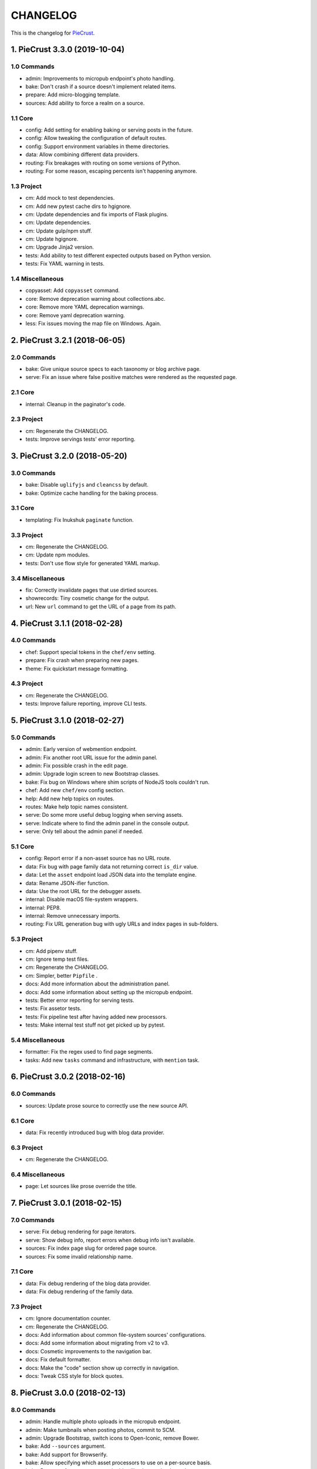 
#########
CHANGELOG
#########

This is the changelog for PieCrust_.

.. _PieCrust: http://bolt80.com/piecrust/



==================================
1. PieCrust 3.3.0 (2019-10-04)
==================================


1.0 Commands
----------------------

* admin: Improvements to micropub endpoint's photo handling.
* bake: Don't crash if a source doesn't implement related items.
* prepare: Add micro-blogging template.
* sources: Add ability to force a realm on a source.

1.1 Core
----------------------

* config: Add setting for enabling baking or serving posts in the future.
* config: Allow tweaking the configuration of default routes.
* config: Support environment variables in theme directories.
* data: Allow combining different data providers.
* routing: Fix breakages with routing on some versions of Python.
* routing: For some reason, escaping percents isn't happening anymore.

1.3 Project
----------------------

* cm: Add mock to test dependencies.
* cm: Add new pytest cache dirs to hgignore.
* cm: Update dependencies and fix imports of Flask plugins.
* cm: Update dependencies.
* cm: Update gulp/npm stuff.
* cm: Update hgignore.
* cm: Upgrade Jinja2 version.
* tests: Add ability to test different expected outputs based on Python version.
* tests: Fix YAML warning in tests.

1.4 Miscellaneous
----------------------

* copyasset: Add ``copyasset`` command.
* core: Remove deprecation warning about collections.abc.
* core: Remove more YAML deprecation warnings.
* core: Remove yaml deprecation warning.
* less: Fix issues moving the map file on Windows. Again.

==================================
2. PieCrust 3.2.1 (2018-06-05)
==================================


2.0 Commands
----------------------

* bake: Give unique source specs to each taxonomy or blog archive page.
* serve: Fix an issue where false positive matches were rendered as the requested page.

2.1 Core
----------------------

* internal: Cleanup in the paginator's code.

2.3 Project
----------------------

* cm: Regenerate the CHANGELOG.
* tests: Improve servings tests' error reporting.

==================================
3. PieCrust 3.2.0 (2018-05-20)
==================================


3.0 Commands
----------------------

* bake: Disable ``uglifyjs`` and ``cleancss`` by default.
* bake: Optimize cache handling for the baking process.

3.1 Core
----------------------

* templating: Fix Inukshuk ``paginate`` function.

3.3 Project
----------------------

* cm: Regenerate the CHANGELOG.
* cm: Update npm modules.
* tests: Don't use flow style for generated YAML markup.

3.4 Miscellaneous
----------------------

* fix: Correctly invalidate pages that use dirtied sources.
* showrecords: Tiny cosmetic change for the output.
* url: New ``url`` command to get the URL of a page from its path.

==================================
4. PieCrust 3.1.1 (2018-02-28)
==================================


4.0 Commands
----------------------

* chef: Support special tokens in the ``chef/env`` setting.
* prepare: Fix crash when preparing new pages.
* theme: Fix quickstart message formatting.

4.3 Project
----------------------

* cm: Regenerate the CHANGELOG.
* tests: Improve failure reporting, improve CLI tests.

==================================
5. PieCrust 3.1.0 (2018-02-27)
==================================


5.0 Commands
----------------------

* admin: Early version of webmention endpoint.
* admin: Fix another root URL issue for the admin panel.
* admin: Fix possible crash in the edit page.
* admin: Upgrade login screen to new Bootstrap classes.
* bake: Fix bug on Windows where shim scripts of NodeJS tools couldn't run.
* chef: Add new ``chef/env`` config section.
* help: Add new help topics on routes.
* routes: Make help topic names consistent.
* serve: Do some more useful debug logging when serving assets.
* serve: Indicate where to find the admin panel in the console output.
* serve: Only tell about the admin panel if needed.

5.1 Core
----------------------

* config: Report error if a non-asset source has no URL route.
* data: Fix bug with page family data not returning correct ``is_dir`` value.
* data: Let the ``asset`` endpoint load JSON data into the template engine.
* data: Rename JSON-ifier function.
* data: Use the root URL for the debugger assets.
* internal: Disable macOS file-system wrappers.
* internal: PEP8.
* internal: Remove unnecessary imports.
* routing: Fix URL generation bug with ugly URLs and index pages in sub-folders.

5.3 Project
----------------------

* cm: Add pipenv stuff.
* cm: Ignore temp test files.
* cm: Regenerate the CHANGELOG.
* cm: Simpler, better ``Pipfile`` .
* docs: Add more information about the administration panel.
* docs: Add some information about setting up the micropub endpoint.
* tests: Better error reporting for serving tests.
* tests: Fix assetor tests.
* tests: Fix pipeline test after having added new processors.
* tests: Make internal test stuff not get picked up by pytest.

5.4 Miscellaneous
----------------------

* formatter: Fix the regex used to find page segments.
* tasks: Add new ``tasks`` command and infrastructure, with ``mention`` task.

==================================
6. PieCrust 3.0.2 (2018-02-16)
==================================


6.0 Commands
----------------------

* sources: Update prose source to correctly use the new source API.

6.1 Core
----------------------

* data: Fix recently introduced bug with blog data provider.

6.3 Project
----------------------

* cm: Regenerate the CHANGELOG.

6.4 Miscellaneous
----------------------

* page: Let sources like prose override the title.

==================================
7. PieCrust 3.0.1 (2018-02-15)
==================================


7.0 Commands
----------------------

* serve: Fix debug rendering for page iterators.
* serve: Show debug info, report errors when debug info isn't available.
* sources: Fix index page slug for ordered page source.
* sources: Fix some invalid relationship name.

7.1 Core
----------------------

* data: Fix debug rendering of the blog data provider.
* data: Fix debug rendering of the family data.

7.3 Project
----------------------

* cm: Ignore documentation counter.
* cm: Regenerate the CHANGELOG.
* docs: Add information about common file-system sources' configurations.
* docs: Add some information about migrating from v2 to v3.
* docs: Cosmetic improvements to the navigation bar.
* docs: Fix default formatter.
* docs: Make the "code" section show up correctly in navigation.
* docs: Tweak CSS style for block quotes.

==================================
8. PieCrust 3.0.0 (2018-02-13)
==================================


8.0 Commands
----------------------

* admin: Handle multiple photo uploads in the micropub endpoint.
* admin: Make tumbnails when posting photos, commit to SCM.
* admin: Upgrade Bootstrap, switch icons to Open-Iconic, remove Bower.
* bake: Add ``--sources`` argument.
* bake: Add support for Browserify.
* bake: Allow specifying which asset processors to use on a per-source basis.
* bake: Better performance stats, and add callback to preload templates.
* bake: Do template caching in a background job if possible.
* bake: Don't add outputs as dependencies, duh.
* bake: Don't cheat when profiling.
* bake: Don't ignore errors reported on things that are not yet in the records.
* bake: Fix bug with postponed pages due to them using other sources.
* bake: Fix exception verbose reporting for bake worker errors.
* bake: Fix overriding issues between theme and user pages for index pages.
* bake: Fix totally broken page baking caused by previous commit.
* bake: Fix where the Browserify processor outputs things.
* bake: Load pages in parallel again.
* bake: Make ``batch-size`` option work again.
* bake: More detailed stats, and fix a problem with some error reporting.
* bake: Only cache templates for the default template engine.
* bake: Optimize Browserify dependency handling.
* bake: Remove superfluous debug message.
* bake: Simplify output.
* chef: Fix crash for commands run outside of a website.
* serve: Don't spam the output when hitting CTRL+C while processing assets.
* serve: Fix crash when editing ``config.yml`` while serving.
* serve: Fix crash with ``serve --admin`` .
* serve: Fix crash with autoconfig source pages when serving.
* serve: Fix infinite loop in asset processing when a change is detected.
* serve: Fix problems with assets disappearing between servings.
* serve: Re-enable baking assets when running the server.
* serve: Use ``watchdog`` for a more efficient monitoring of assets files.
* sources: Adds support for whitelist filtering to file-system sources.
* sources: Fix ordering and filename confusion in the "ordered" source.
* sources: Improve error message when trying to get children pages on a group.

8.1 Core
----------------------

* data: Add new properties and folder support to the ``family`` data endpoint.
* data: Fix a bug when listing a blog's posts twice on a page.
* data: Make ``family`` properties return lists instead of generators.
* data: Properly order month names in blog archives.
* formatting: Fix Smartypants option for hoedown.
* formatting: Replace ``python-hoedown`` with ``misaka`` .
* internal: Don't profile the Inukshuk engine by default, duh.
* internal: Remove debug logging for the cache class.
* internal: Remove unused parameter.
* templating: Add Inukshuk template engine.

8.3 Project
----------------------

* cm: Add Python 3.6 to Travis-CI.
* cm: Bump Inukshuk to ``0.1.2`` , regenerate ``requirements.txt`` .
* cm: Bump cache version ahead of v3 release.
* cm: Include Bootstrap dependencies in ``package.json`` .
* cm: Regenerate the CHANGELOG.
* cm: Separate ``requirements`` from what ``setup.py`` wants.
* cm: Update Inukshuk for Python 3.4 compatibility.
* cm: Update ``garcon`` 's documentation script to work with latest toolchain.
* cm: Upgrade Jinja2 to ``2.10`` , remove ``dev-requirements.txt`` .
* cm: Upgrade invoke, add hoedown to requirements.
* cm: Upgrade release script.
* docs: Style tweaks.
* docs: Update documentation on sources and pipelines.
* docs: Upgrade to Bootstrap 4 and Sass.
* tests: Add plugin tests.
* tests: Fix determinism bug in linker test.
* tests: Fix path comparison in a test on Windows.
* tests: LOL
* tests: Prevent conflicts in later ``pytest`` versions.

8.4 Miscellaneous
----------------------

* formatters: Remove Hoedown formatter, split it off to a pluging.
* markdown: Use either the ``hoedown`` or ``markdown`` config section.
* sass: Make sure ``load_paths`` are relative to the website's root.

==================================
9. PieCrust 2.1.2 (2017-11-21)
==================================


9.0 Commands
----------------------

* admin: Regenerate FoodTruck assets.
* bake: Big pass on bake performance.
* bake: Fix bugs introduced by bake optimizations, of course.
* bake: Fix crash when trying to report a deployment error.
* plugins: Support multiple customizable plugins directories.
* prepare: Fix a crash when preparing a new post.
* sources: Respect the "abort source use" setting when iterating on a source.

9.1 Core
----------------------

* data: Optimize page data so cheapest accessors are tried first.
* pagination: Fix bad bug where all pages triggered pagination.

9.2 Bugfixes
----------------------

* bug: Fix crash on Python 3.6.

9.3 Project
----------------------

* cm: Fix crashes when page assets deployment fails.
* cm: Generate CHANGELOG from the current branch instead of always master. Fix encoding problems.
* cm: Make the release script commit changed FoodTruck assets if needed.
* cm: Only commit admin assets if they have changed.
* cm: Regenerate the CHANGELOG.
* cm: Regenerate the CHANGELOG.
* cm: Regenerate the CHANGELOG.
* cm: Upgrade Garcon tasks to the latest PyInvoke version.
* tests: Fix non-determinism in linker tests.

9.4 Miscellaneous
----------------------

* fix: Compatibility for Python 3.4.
* showrecords: Sort records by name.

==================================
10. PieCrust 2.1.0 (2017-10-29)
==================================


10.0 Commands
----------------------

* admin: Add a "rebake preview assets" button to the dashboard.
* admin: Add a Micropub endpoint.
* admin: Add icon to publish button.
* admin: Add proper link to touch icon.
* admin: Add touch icons.
* admin: Better micropub request handling.
* admin: Fix bug on the publish view.
* admin: Fix more URL prefix issues, improve publishing.
* admin: Fix old API calls and bugs when creating new pages.
* admin: Fix old API calls and bugs when editing pages.
* admin: Fix some UI spacing on the publishing page.
* admin: Fix the site preview by editing the WSGI environment.
* admin: Get the admin panel working again.
* admin: Improve support for Micropub.
* admin: Lots of fixes for running the admin panel in a WSGI server.
* admin: Make the admin panel work under a non-rooted URL.
* admin: Micropub improvements.
* admin: Move 404 debugging into a separate function.
* admin: Read an optional Flask-app configuration file.
* admin: Remove site switcher UI.
* admin: Show flashed messages on edit and publish pages.
* admin: Show more info from the publishing process.
* admin: The link to the panel's dashboard works when we are not at the root.
* admin: Use URL routes for static assets.
* admin: When there's no post title, make a title from the first few words.
* bake: Add ability to specify pipelines to exclude during the bake.
* bake: Add performance timers for pipeline jobs.
* bake: Correctly setup unbaked entries for taxonomy pages.
* bake: Don't create bake jobs for overriden pages.
* bake: Fix typo in one of the performance timers.
* bake: Keep track of which pages were aborted for using other pages.
* bake: Rename "pass" to "step" and make the page pipeline use different steps.
* bake: Support the ``draft`` setting.
* bake: Use the basic Python queue again.
* chef: Allow multiple config variants to be applied.
* chef: Optimize startup time a little bit.
* chef: Optimize startup time.
* plugins: Add support for "ad-hoc" local plugins.
* plugins: Fix a crash bug when the plugins directory doesn't exist.
* plugins: The command works on an empty site too.
* prepare: Fix old API calls.
* prepare: Make drafts by default.
* publish: Add more options for logging, better feedback when it fails.
* publish: Fix publishers API and add a simple "copy" publisher.
* publish: Fix shell publisher crash, log ``stderr`` too.
* serve: Add ``--admin`` option to run the administration panel.
* serve: Add mime type for mp4 video.
* serve: Admin dashboard improvements.
* serve: Disable Werkzeug's debugger PIN.
* serve: Don't start the admin panel SSE until the window is ready.
* serve: Fix asset processing loop.
* serve: Fix crash when displaying empty dictionaries in the debug info.
* serve: Fix error admin panel error message page.
* serve: Fix post editing when the post has assets.
* serve: Fix previewing articles from the administration panel.
* serve: Fix the notifications when publishing a site from the admin panel.
* serve: Optionally run the admin panel with the server.
* serve: Re-bake admin panel's static files.
* showrecord: Don't show empty records when filtering.
* showrecord: Don't show records that don't match the given filters.
* showrecord: Don't show the records if we just want to see a manifest.
* showrecord: Fix bug when filtering output paths.
* showrecord: Prevent a crash.
* sources: Add ``findContentFromPath`` API.
* sources: Change argument name in default source's ``createContent`` .
* sources: Changes in related contents management.
* sources: File-system sources accept all ``open`` arguments.
* sources: Give better exception messages when a class is missing a method.
* sources: Posts source accepts more arguments for creating a post.
* themes: Allow keeping local overrides when copying a theme locally.

10.1 Core
----------------------

* config: Better generate route function names to prevent collisions.
* config: Properly pass the merge mode to the ``merge_dicts`` function.
* data: Add access to route metadata in the templating data.
* data: Delay loading page configuration and datetimes.
* data: Don't add route functions or data providers that happen to be null.
* data: Improve pagination filters code, add ``defined`` and ``not_empty`` .
* data: Make the ``Assetor`` more into a ``dict`` than a ``list`` .
* data: Optimize page data creation.
* debug: Raise Jinja template exceptions the same way in both render passes.
* formatting: Remove segment parts, you can use template tags instead.
* internal: Check that the ``Assetor`` has an asset URL format to work with.
* internal: Clean up baker code.
* internal: Fix caching issues with config variants.
* internal: Give better exception messages when splitting URIs.
* internal: Include the number of fixup callback in the cache key.
* internal: Make ``createContent`` use a dictionary-like object.
* internal: Make the page serializer thread daemon.
* internal: PEP8
* internal: PEP8
* internal: Remove unnecessary timer, add timer for lazy data building.
* internal: Remove unused file.
* internal: Sources can cache their pages in addition to their items.
* internal: The processing loop for the server is now using the baker.
* internal: Use pickle for caching things on disk.
* internal: Worker pool improvements
* pagination: Prevent a possible crash when paginating things without a current page.
* routing: Properly order routes by pass when matching them to the request.
* templating: Template engines can now load extensions directly from plugins.

10.3 Project
----------------------

* cm: Regenerate the CHANGELOG.
* cm: Update Werkzeug.
* tests: Big push to get the tests to pass again.
* tests: First pass on making unit tests work again.

10.4 Miscellaneous
----------------------

* assets: Fix bug in assetor.
* cache: Bump the cache version.
* clean: PEP8.
* clean: Remove unused code.
* core: Continue PieCrust3 refactor, simplify pages.
* core: Keep refactoring, this time to prepare for generator sources.
* core: Start of the big refactor for PieCrust 3.0.
* fix: Don't crash during some iterative builds.
* jinja: Remove Twig compatibility, add timer, improve code.
* jinja: Use the extensions performance timer.
* optimize: Don't load Jinja unless we need to.
* optimize: Only load some 3rd party packages when needed.
* page: Default to an empty title instead of 'Untitled Page'.
* pep8: Fix indenting.
* pep8: Fix indenting.
* refactor: Fix a few more pieces of code using the old APIs.
* refactor: Fix some issues with record/cache entry collisions, add counters.
* refactor: Fix some last instance of using the old API.
* refactor: Fixing some issues with baking assets.
* refactor: Get the page assets to work again in the server.
* refactor: Get the processing loop in the server functional again.
* refactor: Get the taxonomy support back to a functional state.
* refactor: Improve pagination and iterators to work with other sources.
* refactor: Make the blog archives functional again.
* refactor: Make the data providers and blog archives source functional.
* refactor: Make the linker work again.
* server: Fix crash when serving temp files like CSS maps.
* wsgi: Add admin panel to WSGI helpers.

==================================
11. PieCrust 2.0.0 (2017-02-19)
==================================


11.0 Commands
----------------------

* admin: Add ability to upload page assets.
* admin: Add quick links in sidebar to create new posts/pages.
* admin: Bigger text for the site summary.
* admin: Don't have the static folder for the app collide with the blueprint's.
* admin: Fix crash when running ``admin run`` outside of a website.
* bake: Don’t swallow generic errors during baking
* bake: Show bake stats in descending order of time.
* showrecord: Add ``show-manifest`` argument.

11.1 Core
----------------------

* config: Cleanup config loading code. Add support for a ``local.yml`` config.
* data: Allow page generators to have an associated data provider
* internal: Don't check for a page repository, there's always one.
* internal: Import things in the builtin plugin only when needed.
* internal: Keep things out of the ``PieCrust`` class, and other clean-ups.
* internal: Make ``posts`` sources cache their list of pages.
* internal: PEP8 fixup for admin panel code.
* rendering: Separate performance timers for renering segments and layouts.
* templating: Put the routing functions in the data, not the template engine.

11.2 Bugfixes
----------------------

* bug: Fix crashes for commands run outside of a website.

11.3 Project
----------------------

* cm: Add setup.cfg file for flake8.
* cm: Allow generating documentation from inside the virtualenv.
* cm: Fix MANIFEST file for packaging.
* cm: Fix ``gulpfile`` for FoodTruck.
* cm: Regenerate the CHANGELOG.
* docs: Add missing quote in example
* docs: Add space before link
* docs: Correct typos
* docs: Fix line-end / new-line issues
* docs: Invalid yaml in example
* docs: Repair some broken links
* tests: Fix for time comparisons.

11.4 Miscellaneous
----------------------

* Allow PageSource to provide a custom assetor
* Allow an individual page to override pretty_urls in it config
* Allow page source to post-process page config at the end of page loading
* Assetor is now responsible for copying assets, to allow customization
* Don’t swallow generic errors during baking
* Fixed call to Assetor.copyAssets
* Land assets in the correct directory for pages with no pretty_urls override
* Refactored Assetor into Assetor and AssetorBase
* Removed pointless page argument from copyAssets
* Renamed buildPageAssetor to buildAssetor
* Use assetor provided by page source when paginating
* assets: Fix crash when a page doesn't have assets.

==================================
12. PieCrust 2.0.0rc2 (2016-09-07)
==================================


12.0 Commands
----------------------

* admin: Correctly flush loggers before exiting.
* admin: Don't crash when the site isn't in a source control repository.
* admin: Fix API changes, don't crash the dashboard on non-binary WIP files.
* admin: Fix crash when running the ``admin`` command.
* admin: Fix various crashes caused by incorrect Blueprint setup.
* admin: Fixes for the Git support.
* admin: Make the whole FoodTruck site into a blueprint.
* bake: Add the list of deleted files to the bake/processing records.
* bake: Fix how slugified taxonomy terms are handled.
* bake: Print slightly better debug information.
* chef: Don't crash when running ``chef`` outside of a website.
* chef: Make all the commands descriptions fit in one line.
* plugins: Abort the command if there's no site.
* plugins: Don't crash when running the ``chef plugins`` command outside a site.
* prepare: Add ablity to run an editor program after creating the page file.
* prepare: Use the same convention as other commands with sub-commands.
* publish: Add SFTP publisher.
* publish: Add support for ``--preview`` for the SFTP publisher.
* publish: Fix crash.
* publish: Fix stupid typo.
* publish: Make publisher more powerful and better exposed on the command line.
* showrecord: Fix some crashes and incorrect information.
* themes: No parameters shoudl make the help text show up.

12.1 Core
----------------------

* config: Fix how we parse the root URL to allow for absolute and user URLs.
* data: Fix debug information for the blog data provider.
* internal: Add missing timer scope.
* internal: Add missing timer scope.
* internal: Don't strip the trailing slash when we get the root URL exactly.
* internal: Move admin panel code into the piecrust package.
* routing: Add some backwards compatibility support for parameter types.
* routing: Don't mistakenly raise errors about incorrect variadic parameters.
* routing: Simplify how route functions are declared and handled.
* routing: Simplify how routes are defined.

12.2 Bugfixes
----------------------

* bug: Fix possible crash with overlapping pages.

12.3 Project
----------------------

* cm: Add a "Bugfixes" section to the CHANGELOG and order things alphabetically.
* cm: Declare PieCrust as a Python 3 only package.
* cm: Regenerate the CHANGELOG.
* docs: Add documentation about the SFTP publisher.
* docs: Fix outdated routing in the configuration file.
* docs: Tutorial chapter about adding pages.
* docs: Update documentation on routing.
* tests: Add more ``showconfig`` tests.
* tests: Add tests for publishers.
* tests: Fix crash when reporting 404 errors during server tests.
* tests: Fix some CLI tests.
* tests: Make it possible to run FoodTruck tests.
* tests: Try and finally fix the time-based tests.

==================================
13. PieCrust 2.0.0rc1 (2016-06-09)
==================================


13.0 Commands
----------------------

* admin: Add support for Git source-control.
* admin: Add support for ``.well-known`` folder.
* admin: Fix OS-specific new line problems when editing pages.
* admin: Fix crash when previewing a website.
* admin: Fix crash when running FoodTruck as a standalone web app.
* admin: Run the asset pipeline before showing the admin panel.
* admin: Show a more classic blog post listing in FoodTruck.
* admin: run an asset processing loop in the background.
* bake: Add blog archives generator.
* bake: Add stat about aborted jobs
* bake: Add the timestamp of the page to each record entry.
* bake: Change ``show-timers`` to ``show-stats`` , add stats.
* bake: Don't clean the ``baker`` cache on a force bake.
* bake: Fix a crash when a rendering error occurs.
* bake: Fix some bugs with taxonomy combinations.
* bake: Fix some crashes with new blog archive/taxonomy for incremental bakes.
* bake: Re-enable faster serialization between processes.
* bake: Replace hard-coded taxonomy support with "generator" system.
* bake: Show more stats.
* bake: Some more optimizations.
* bake: Use standard pickle and queue for now to fix some small issues.
* bake: Use threads to read/write from/to the main arbitrator process.
* chef: Fix ``--debug-only`` argument.
* init: Use a better config template when creating websites.
* purge: Delete the whole cache directory, not just the current sub-cache.
* routes: Show the route template function.
* serve: Fix some crashes introduced by recent refactor.
* serve: Fix some problems with trailing slashes.
* showrecord: Don't print the record when you just want the stats.
* themes: Add support for a ``--theme`` argument to ``chef`` .
* themes: Add support for loading from a library of themes.
* themes: Expand ``~`` paths, fix error message.
* themes: Simplify ``themes`` command.

13.1 Core
----------------------

* data: Make the blog provider give usable data to the year archive routes.
* data: Support both objects and dictionaries in ``MergedMapping`` .
* debug: Pass the exceptions untouched when debugging.
* debug: Show more stuff pertaining to data providers in the debug window.
* formatting: Add a ``hoedown`` formatter.
* formatting: Don't import ``hoedown`` until we need it.
* internal: Bump cache version.
* internal: Don't run regexes for the 99% case of pages with no segments.
* internal: Fix a bug with registering taxonomy terms that are not strings.
* internal: Fix compatibility with older Python 3.x.
* internal: Fix incorrect check for cache times.
* internal: Fix some bugs with the ``fastpickle`` module.
* internal: Get rid of the whole "sub cache" business.
* internal: Improve how theme configuration is validated and merged.
* internal: More work/fixes on how default/theme/user configs are merged.
* internal: Move some basic FoodTruck SCM code to the base.
* internal: Prevent crash because of missing logger.
* internal: Refactor config loading some more.
* internal: Remove exception logging that shouldn't happen. Better message.
* internal: Remove threading stuff we don't need anymore.
* internal: Remove unused code.
* internal: Remove unused import.
* internal: Remove unused piece of code.
* internal: Update the cache version to force re-gen the configuration settings.
* render: Change how we store render passes info.
* rendering: Use ``fastpickle`` serialization before JSON.
* routing: Cleanup URL routing and improve page matching.
* routing: Correctly call the underlying route template function from a merged one.
* routing: Fix problems with route functions.
* templating: Make blog archives generator expose more templating data.
* templating: Make the 'categories' taxonomy use a 'pccaturl' function again.
* templating: Use HTTPS URLs for a couple things.

13.2 Bugfixes
----------------------

* bug: Also look for format changes when determining if a page needs parsing.

13.3 Project
----------------------

* cm: Add AppVeyor support.
* cm: Add generation of Mardown changelog suitable for the online documentation.
* cm: Add generation of online changelog to the release task.
* cm: Also test Python 3.5 with Travis.
* cm: Don't always generation the version when running ``setuptools`` .
* cm: Don't raise an exception when no version file exists.
* cm: Fix ``setup.py`` script.
* cm: Fix a packaging bug, update package metadata.
* cm: Ignore ``py.test`` cache.
* cm: Ignore bdist output directory.
* cm: Improve documentation generation script.
* cm: It's fun to send typos to Travis-CI.
* cm: Make Travis-CI test packaging.
* cm: Regenerate the CHANGELOG.
* docs: Add changelog page.
* docs: Add information on more global ``chef`` options.
* docs: Use HTTPS version of Google Fonts.
* docs: Use new config variants format.
* docs: Very basic theme documentation.
* docs: Write about generators and data providers, update all related topics.
* tests: Add ability to run tests with a theme site.
* tests: Add another app config test.
* tests: Add more tests for merged mappings.
* tests: Add some tests for blog archives and multi-blog features.
* tests: Fix logic for making time-based tests not fail randomly.
* tests: Improve failure reporting.
* tests: the ``PageBaker`` now needs to be shutdown.

13.4 Miscellaneous
----------------------

* Fix 404 broken link
* jinja: Add ``md5`` filter.

==================================
14. PieCrust 2.0.0b5 (2016-02-16)
==================================


14.0 Commands
----------------------

* admin: Don't require ``bcrypt`` for running FoodTruck with ``chef`` .
* admin: Remove settings view.

14.1 Core
----------------------

* internal: Remove SyntaxWarning from MacOS wrappers.

14.3 Project
----------------------

* cm: Exclude the correct directories from vim-gutentags.
* cm: Fix CHANGELOG newlines on Windows.
* cm: Fix categorization of CHANGELOG entries for new commands.
* cm: Fixes and tweaks to the documentation generation task.
* cm: Get a new version of pytest-cov to avoid a random multiprocessing bug.
* cm: Ignore more things for pytest.
* cm: Move all scripts into a ``garcon`` package with ``invoke`` support.
* cm: Regenerate the CHANGELOG.
* cm: Regenerate the CHANGELOG.
* cm: Tweaks to the release script.
* cm: Update node module versions.
* cm: Update npm modules and bower packages before making a release.
* cm: Update the node modules before building the documentation.

==================================
15. PieCrust 2.0.0b4 (2016-02-09)
==================================


15.0 Commands
----------------------

* admin: Ability to configure SCM stuff per site.
* admin: Add "FoodTruck" admin panel from the side experiment project.
* admin: Add summary of page in source listing.
* admin: Better UI for publishing websites.
* admin: Better error reporting, general clean-up.
* admin: Better production config for FoodTruck, provide proper first site.
* admin: Change the default admin server port to 8090, add ``--port`` option.
* admin: Configuration changes.
* admin: Dashboard UI cleaning, re-use utility function for page summaries.
* admin: Fix "Publish started" message showing up multiple times.
* admin: Fix constructor for Mercurial SCM.
* admin: Fix crashes when creating a new page.
* admin: Fix creating pages.
* admin: Fix responsive layout.
* admin: Improve publish logs showing as alerts in the admin panel.
* admin: Make sure we have a valid default site to start with.
* admin: Make the publish UI handle new kinds of target configurations.
* admin: Make the sidebar togglable for smaller screens.
* admin: New ``admin`` command to manage FoodTruck-related things.
* admin: Prompt the user for a commit message when committing a page.
* admin: Set the ``DEBUG`` flag before the app runs so we can read it during setup.
* admin: Show the install page if no secret key is available.
* admin: Use ``HGPLAIN`` for the Mercurial VCS provider.
* admin: Use the app directory, not the cwd, in case of ``--root`` .
* bake: Add a flag to know which record entries got collapsed from last run.
* bake: Add new performance timers.
* bake: Add option to bake assets for FoodTruck. This is likely temporary.
* bake: Add support for a "known" page setting that excludes it from the bake.
* bake: Don't re-setup logging for workers unless we're sure we need it.
* bake: Set the flags, don't combine.
* chef: Add ``--debug-only`` option to only show debug logging for a given logger.
* chef: Add ``--pid-file`` option.
* chef: Fix the ``--config-set`` option.
* publish: Add option to change the source for the ``rsync`` publisher.
* publish: Add publish command.
* publish: Add the ``rsync`` publisher.
* publish: Change the ``shell`` config setting name for the command to run.
* publish: Make the ``shell`` log update faster by flushing the pipe.
* publish: Polish/refactor the publishing workflows.
* routes: Add better support for taxonomy slugification.
* serve: Don't crash when looking at the debug info in a stand-alone window.
* serve: Extract some of the server's functionality into WSGI middlewares.
* serve: Fix corner cases where the pipeline doesn't run correctly.
* serve: Fix error reporting when the background pipeline fails.
* serve: Fix timing information in the debug window.
* serve: Improve debug information in the preview server.
* serve: Improve reloading and shutdown of the preview server.
* serve: Make it possible to preview pages with a custom root URL.
* serve: Refactor the server to make pieces usable by the debugging middleware.
* serve: Rewrite of the Server-Sent Event code for build notifications.
* serve: Werkzeug docs say you need to pass a flag with ``wrap_file`` .
* showconfig: Don't crash when the whole config should be shown.
* sources: Add code to support "interactive" metadata acquisition.
* sources: Add method to get a page factory from a path.

15.1 Core
----------------------

* cli: Add ``--no-color`` option.
* cli: More proper argument parsing for the main/root arguments.
* data: Fix a crash bug when no parent page is set on an iterator.
* debug: Don't show parentheses on redirected properties.
* debug: Fix a crash when rendering debug info for some pages.
* debug: Fix debug window CSS.
* debug: Fix how the linker shows children/siblings/etc. in the debug window.
* internal: Refactor the app configuration class.
* internal: Rename ``raw_content`` to ``segments`` since it's what it is.
* internal: Some fixes to the new app configuration.

15.2 Bugfixes
----------------------

* bug: Correctly handle root URLs with special characters.
* bug: Fix a crash when some errors occur during page rendering.

15.3 Project
----------------------

* cm: Add requirements for FoodTruck.
* cm: Add script to generate documentation.
* cm: Add some pretty little icons in the README.
* cm: CHANGELOG generator can handle future versions.
* cm: Fix Gulp config.
* cm: Ignore more stuff for CtrlP or Gutentags.
* cm: Merge the 2 foodtruck folders, cleanup.
* cm: Put Bower/Gulp/etc. stuff all at the root.
* docs: Add documentation about FoodTruck.
* docs: Add documentation about the ``publish`` command.
* docs: Add raw files for FoodTruck screenshots.
* docs: Add reference entry about the ``site/slugify_mode`` setting.
* docs: Fix broken link.
* docs: Make FoodTruck screenshots the proper size.
* docs: Remove LessCSS dependencies in the tutorial, fix typos.
* tests: Add unicode tests for case-sensitive file-systems.
* tests: Fix (hopefully) time-sensitive tests.
* tests: Fix another broken test.
* tests: Fix broken test.
* tests: Fix broken unit test.
* tests: Print more information when a bake test fails to find an output file.

==================================
16. PieCrust 2.0.0b3 (2015-08-01)
==================================


16.0 Commands
----------------------

* import: Add some debug logging.
* import: Correctly convert unicode characters in site configuration.
* import: Fix the PieCrust 1 importer.

16.1 Core
----------------------

* internal: Fix a severe bug with the file-system wrappers on OSX.
* templating: Make more date functions accept 'now' as an input.

16.3 Project
----------------------

* cm: Add a Gutentags config file for ``ctags`` generation.
* cm: Changelog generator script.
* cm: Ignore Rope cache.
* cm: Update changelog.
* tests: Check accented characters work in configurations.

==================================
17. PieCrust 2.0.0b2 (2015-07-29)
==================================


17.0 Commands
----------------------

* prepare: More help about scaffolding.

17.2 Bugfixes
----------------------

* bug: Fix crash running ``chef help scaffolding`` outside of a website.

==================================
18. PieCrust 2.0.0b1 (2015-07-29)
==================================


18.0 Commands
----------------------

* bake: Add a processor to generate a Pygments style CSS file.
* bake: Fix logging configuration for multi-processing on Windows.
* bake: Fix random crash with the Sass processor.
* bake: Set the worker ID in the configuration. It's useful.
* prepare: Fix the RSS template.
* serve: Don't show the same error message twice.
* serve: Fix a crash when matching taxonomy URLs with incorrect URLs.
* serve: Improve Jinja rendering error reporting.
* serve: Improve error reporting when pages are not found.
* serve: Say what page a rendering error happened in.
* serve: Try to serve taxonomy pages after all normal pages have failed.
* themes: Add a ``link`` sub-command to install a theme via a symbolic link.
* themes: Add config paths to the cache key.
* themes: Don't fixup template directories, it's actually better as-is.
* themes: Fix crash when invoking command with no sub-command.
* themes: Improve CLI, add ``deactivate`` command.
* themes: Proper template path fixup for the theme configuration.

18.1 Core
----------------------

* config: Make sure ``site/auto_formats`` has at least ``html`` .
* formatting: Add support for Markdown extension configs.
* internal: Correctly split sub URIs. Add unit tests.
* internal: Fix some edge-cases for splitting sub-URIs.
* internal: Fix timing info.
* internal: Improve handling of taxonomy term slugification.
* internal: Return ``None`` instead of raising an exception when finding pages.
* templating: Add ``now`` global to Jinja, improve date error message.
* templating: Make Jinja support arbitrary extension, show warning for old stuff.
* templating: ``highlight_css`` can be passed the name of a Pygments style.

18.2 Bugfixes
----------------------

* bug: Fix a crash with the ``ordered`` page source when sorting pages.
* bug: Fix file-system wrappers for non-Mac systems.
* bug: Forgot to add a new file like a big n00b.
* bug: Of course I broke something. Some exceptions need to pass through Jinja.

18.3 Project
----------------------

* cm: Add ``unidecode`` to requirements.
* cm: Error in ``.hgignore`` . Weird.
* cm: Fix benchmark website generation on Windows.
* cm: Ignore ``.egg-info`` stuff.
* cm: Re-fix Mac file-system wrappers.
* docs: Add some API documentation.
* docs: Add some syntax highlighting to tutorial pages.
* docs: Always use Pygments styles. Use the new CSS generation processor.
* docs: Configure fenced code blocks in Markdown with Pygments highlighting.
* docs: Make code prettier :)
* docs: Make the "deploying" page consistent with "publishing".
* docs: More generic information about baking and publishing.
* docs: No need to specify the layout here.
* docs: Start a proper "code/API" section.
* docs: Use fenced code block syntax.
* tests: Fix ``find`` tests on Windows.
* tests: Fix processing test after adding ``PygmentsStyleProcessor`` .
* tests: Fix processing tests on Windows.
* tests: Fix the Mustache tests on Windows.
* tests: Help the Yaml loader figure out the encoding on Windows.
* tests: Normalize test paths using the correct method.

18.4 Miscellaneous
----------------------

* bake/serve: Improve support for unicode, add slugification options.
* cosmetic: Remove debug print here too.
* cosmetic: Remove debug printing.
* jinja: Support ``.j2`` file extensions.
* less: Fix issues with the map file on Windows.
* sass: Overwrite the old map file with the new one always.

==================================
19. PieCrust 2.0.0a13 (2015-07-14)
==================================


19.0 Commands
----------------------

* bake: Fix a bug with copying assets when ``pretty_urls`` are disabled.

19.2 Bugfixes
----------------------

* bug: Correctly setup the environment/app for bake workers.
* bug: Fix copying of page assets during the bake.

==================================
20. PieCrust 2.0.0a12 (2015-07-14)
==================================


20.0 Commands
----------------------

* bake: Abort "render first" jobs if we start using other pages.
* bake: Add CLI argument to specify job batch size.
* bake: Commonize worker pool code between html and asset baking.
* bake: Correctly use the ``num_worers`` setting.
* bake: Don't pass the previous record entries to the workers.
* bake: Enable multiprocess baking.
* bake: Improve bake record information.
* bake: Improve performance timers reports.
* bake: Make pipeline processing multi-process.
* bake: Optimize the bake by not using custom classes for passing info.
* bake: Pass the config variants and values from the CLI to the baker.
* bake: Pass the sub-cache directory to the bake workers.
* bake: Tweaks to the ``sitemap`` processor. Add tests.
* bake: Use batched jobs in the worker pool.
* serve: Fix bug with creating routing metadata from the URL.
* serve: Fix crash on start.
* serve: Use Werkzeug's HTTP exceptions correctly.

20.1 Core
----------------------

* debug: Add support for more attributes for the debug info.
* debug: Better debug info output for iterators, providers, and linkers.
* debug: Fix serving of resources now that the module moved to a sub-folder.
* debug: Log error when an exception gets raised during debug info building.
* internal: Add a ``fastpickle`` module to help with multiprocess serialization.
* internal: Add support for fake pickling of date/time structures.
* internal: Add utility function for incrementing performance timers.
* internal: Allow re-registering performance timers.
* internal: Create full route metadata in one place.
* internal: Fix caches being orphaned from their directory.
* internal: Floats are also allowed in configurations, duh.
* internal: Handle data serialization more under the hood.
* internal: Just use the plain old standard function.
* internal: Move ``MemCache`` to the ``cache`` module, remove threading locks.
* internal: Optimize page data building.
* internal: Optimize page segments rendering.
* internal: Register performance timers for plugin components.
* internal: Remove unnecessary code.
* internal: Remove unnecessary import.
* linker: Add ability to return the parent and ancestors of a page.
* performance: Add profiling to the asset pipeline workers.
* performance: Compute default layout extensions only once.
* performance: Only use Jinja2 for rendering text if necessary.
* performance: Quick and dirty profiling support for bake workers.
* performance: Refactor how data is managed to reduce copying.
* performance: Use the fast YAML loader if available.
* render: Lazily import Textile package.
* rendering: Truly skip formatters that are not enabled.
* reporting: Better error messages for incorrect property access on data.
* reporting: Print errors that occured during pipeline processing.
* templating: Add modification time of the page to the template data.
* templating: Fix Pystache template engine.
* templating: Let Jinja2 cache the parsed template for page contents.
* templating: Workaround for a bug with Pystache.

20.2 Bugfixes
----------------------

* bug: Fix CLI crash caused by configuration variants.
* bug: Fix a crash when errors occur while processing an asset.
* bug: Fix infinite loop in Jinja2 rendering.
* bug: Fix routing bug introduced by 21e26ed867b6.

20.3 Project
----------------------

* cm: Add script to generate benchmark websites.
* cm: Fix wrong directory for utilities.
* cm: Move build directory to util to avoid conflicts with pip.
* cm: Use Travis CI's new infrastructure.
* docs: Add the ``--pre`` flag to ``pip install`` while PieCrust is in beta.
* tests: Add pipeline processing tests.
* tests: Fix Jinja2 test.
* tests: Fix crash in processing tests.

20.4 Miscellaneous
----------------------

* Fixed 'bootom' to 'bottom'
* markdown: Cache the formatter once.

==================================
21. PieCrust 2.0.0a11 (2015-05-18)
==================================


21.0 Commands
----------------------

* bake: Return all errors from a bake record entry when asked for it.
* serve: Fix bug where ``?!debug`` doesn't get appending correctly.
* serve: Remove development assert.

21.1 Core
----------------------

* data: Fix regression bug with accessing page metadata that doesn't exist.
* linker: Fix error when trying to list non-existing children.
* linker: Fix linker returning the wrong value for ``is_dir`` in some situations.
* pagination: Fix regression bug with previous/next posts.

21.3 Project
----------------------

* tests: Add support for testing the Chef server.
* tests: Also mock ``open`` in Jinja to be able to use templates in bake tests.
* tests: Fail bake tests with a proper error message when bake fails.
* tests: More accurate marker position for diff'ing strings.
* tests: Move all bakes/cli/servings tests files to have a YAML extension.

21.4 Miscellaneous
----------------------

* jinja: Look for ``html`` extension first instead of last.

==================================
22. PieCrust 2.0.0a10 (2015-05-15)
==================================


22.3 Project
----------------------

* setup: Add ``requirements.txt`` to ``MANIFEST.in`` so it can be used by the setup.

==================================
23. PieCrust 2.0.0a9 (2015-05-11)
==================================


23.0 Commands
----------------------

* serve: Add a WSGI utility module for easily getting a default app.
* serve: Add a generic WSGI app factory.
* serve: Add ability to suppress the debug info window programmatically.
* serve: Compatibility with ``mod_wsgi`` .
* serve: Split the server code in a couple modules inside a ``serving`` package.

23.1 Core
----------------------

* data: Fix problems with using non-existing metadata on a linked page.
* internal: Make it possible to pass ``argv`` to the main Chef function.
* routing: Fix bugs with matching URLs with correct route but missing metadata.

23.3 Project
----------------------

* docs: Add documentation for deploying as a dynamic CMS.
* docs: Add lame bit of documentation on publishing your website.
* setup: Keep the requirements in sync between ``setuptools`` and ``pip`` .
* tests: Add a Chef test for the ``find`` command.
* tests: Add support for "Chef tests", which are direct CLI tests.
* tests: Fix serving unit-tests.

==================================
24. PieCrust 2.0.0a8 (2015-05-03)
==================================


24.0 Commands
----------------------

* bake: Fix crash when handling bake errors.
* serve: Giant refactor to change how we handle data when serving pages.
* serve: Refactoring and fixes to be able to serve taxonomy pages.
* sources: Default source lists pages in order.
* sources: Fix how the ``autoconfig`` source iterates over its structure.
* theme: Fix link to PieCrust documentation.

24.1 Core
----------------------

* caching: Use separate caches for config variants and other contexts.
* config: Add method to deep-copy a config and validate its contents.
* internal: Return the first route for a source if no metadata match is needed.
* linker: Don't put linker stuff in the config.

24.3 Project
----------------------

* tests: Changes to output report and hack for comparing outputs.

24.4 Miscellaneous
----------------------

* Update ``requirements.txt`` .
* Update development ``requirements.txt`` , add code coverage tools.

==================================
25. PieCrust 2.0.0a7 (2015-04-20)
==================================


25.0 Commands
----------------------

* bake: Improve render context and bake record, fix incremental bake bugs.
* bake: Several bug taxonomy-related fixes for incorrect incremental bakes.
* bake: Use a rotating bake record.
* chef: Add a ``--config-set`` option to set ad-hoc site configuration settings.
* chef: Fix pre-parsing.
* find: Don't change the pattern when there's none.
* import: Use the proper baker setting in the Jekyll importer.
* serve: Don't access the current render pass info after rendering is done.
* serve: Fix crash on URI parsing.
* showrecord: Add ability to filter on the output path.

25.1 Core
----------------------

* config: Add ``default_page_layout`` and ``default_post_layout`` settings.
* data: Also expose XML date formatting as ``xmldate`` in Jinja.
* internal: Fix stupid routing bug.
* internal: Remove unused code.
* internal: Template functions could potentially be called outside of a render.
* internal: Try handling URLs in a consistent way.
* internal: Use hashes for cache paths.
* pagination: Make pagination use routes to generate proper URLs.

25.3 Project
----------------------

* build: Put dev-only lib requirements into a ``dev-requirements.txt`` file.
* docs: Add "active page" style for the navigation menu.
* docs: Add documentation for importing content from other engines.
* docs: Add new site configuration settings to the reference documentation.
* tests: Add ``os.rename`` to the mocked functions.
* tests: Add more utility functions to the mock file-system.
* tests: Fix test.
* tests: Improve bake tests output, add support for partial output checks.
* tests: Raise an exception instead of crashing rudely.
* tests: Remove debug output.
* tests: Support for YAML-based baking tests. Convert old code-based ones.

25.4 Miscellaneous
----------------------

* cleancss: Fix stupid bug.

==================================
26. PieCrust 2.0.0a6 (2015-03-30)
==================================


26.0 Commands
----------------------

* bake: Better error handling for site baking.
* bake: Better error handling for the processing pipeline.
* bake: Change arguments to selectively bake to make them symmetrical.
* bake: Changes in how assets directories are configured.
* bake: Don't include the site root when building output paths.
* bake: Don't store internal config values in the bake record.
* bake: Fix processing record bugs and error logging for external processes.
* bake: Remove ``--portable`` option until it's (maybe) implemented.
* import: Add an XML-based Wordpress importer.
* import: Make the Wordpress importer extendable, rename it to ``wordpressxml`` .
* import: Put importer metadata on the class, and allow return values.
* import: Show help if no sub-command was specified.
* import: Upgrade more settings for the PieCrust 1 importer.
* import: Wordpress importer puts drafts in a ``draft`` folder. Ignore other statuses.
* plugins: Change how plugins are loaded. Add a ``plugins`` command.
* plugins: First pass for a working plugin loader functionality.
* plugins: Fix crash for sites that don't specify a ``site/plugins`` setting.
* plugins: Remove unused API endpoints.
* prepare: Add user-defined scaffolding templates.
* serve: Add server sent events for showing pipeline errors in the debug window.
* serve: Correctly pass on the HTTP status code when an error occurs.
* serve: Correctly show timing info even when not in debug mode.
* serve: Don't crash when a post URL doesn't match our expectations.
* serve: Don't expose the debug info right away when running with ``--debug`` .
* serve: Don't have 2 processing loops running when using ``--use-reloader`` .
* serve: Fix a bug where empty route metadata is not the same as invalid route.
* serve: Fix exiting the server with ``CTRL+C`` when the SSE response is running.
* serve: Keep the ``?!debug`` when generating URLs if it is enabled.
* serve: Make the server find assets generated by external tools.
* serve: Print nested exception messages in the dev server.
* serve: Run the asset pipeline asynchronously.
* serve: Use Etags and 304 responses for assets.
* showrecord: Also show the pipeline record.
* showrecord: Show relative paths.
* showrecord: Show the overall status (success/failed) of the bake.
* sources: Fix a bug where the ``posts`` source wasn't correctly parsing URLs.
* sources: Generate proper slugs in the ``autoconfig`` and ``ordered`` sources.
* sources: Make sure page sources have some basic config info they need.
* sources: Pass any current mode to ``_populateMetadata`` when finding pages.
* sources: Refactor ``autoconfig`` source, add ``OrderedPageSource`` .
* sources: The ordered source returns names without prefixes in ``listPath`` .
* sources: Use ``posts_*`` and ``items_*`` settings more appropriately.
* theme: Fix the default theme's templates after changes in Jinja's wrapper.
* theme: Updated "quickstart" text shown for new websites.
* themes: Add the ``chef themes`` command

26.1 Core
----------------------

* config: Assign correct data endpoint for blogs to be v1-compatible.
* config: Make YAML consider ``omap`` structures as normal maps.
* config: Make sure ``site/plugins`` is transformed into a list.
* data: Add a top level wrapper for ``Linker`` .
* data: Add ability for ``IPaginationSource`` s to specify how to get settings.
* data: Better error message for old date formats, add ``emaildate`` filter.
* data: Correctly build pagination filters when we know items are pages.
* data: Don't nest filters in the paginator -- nest clauses instead.
* data: Fix incorrect next/previous page URLs in pagination data.
* data: Fix typos and stupid errors.
* data: Improve the Linker and RecursiveLinker features. Add tests.
* data: Make the ``Linekr`` use the new ``getSettingAccessor`` API.
* data: Only expose the ``family`` linker.
* data: Temporary hack for asset URLs.
* data: ``Linker`` refactor.
* internal: A bit of input validation for source APIs.
* internal: Add ability to get a default value if a config value doesn't exist.
* internal: Add support for "wildcard" loader in ``LazyPageConfigData`` .
* internal: Add utility function to get a page from a source.
* internal: Be more forgiving about building ``Taxonomy`` objects. Add ``setting_name`` .
* internal: Bump the processing record version.
* internal: Code reorganization to put less stuff in ``sources.base`` .
* internal: Fix bug with the default source when listing ``/`` path.
* internal: Make the simple page source use ``slug`` everywhere.
* internal: Re-use the cached resource directory.
* internal: Remove mentions of plugins directories and sources.
* internal: Remove the (unused) ``new_only`` flag for pipeline processing.
* internal: Removing some dependency of filters and iterators on pages.
* pagination: Add support for ``site/default_pagination_source`` .
* render: Add support for a Mustache template engine.
* render: Don't always use a ``.html`` extension for layouts.
* render: When a template engine can't be found, show the correct name in the error.
* routing: Better generate URLs according to the site configuration.

26.3 Project
----------------------

* build: Add ``pystache`` to ``requirements.txt`` .
* docs: A whole bunch of drafts for content model and reference pages.
* docs: Add a page explaining how PieCrust works at a high level.
* docs: Add documentation on making a plugin.
* docs: Add documentation on the asset pipeline.
* docs: Add embryo of a documentation website.
* docs: Add information about the asset pipeline.
* docs: Add some general information on ``chef`` .
* docs: Add the ability to use Pygments highlighting.
* docs: Add website configuration page.
* docs: Change docs' templates after changes in Jinja's wrapper.
* docs: Documentation for iterators and filtering.
* docs: Documentation on website structure.
* docs: Fix URLs to the docs source.
* docs: Fix link, add another link.
* docs: Fix missing link.
* docs: Last part of the tutorial.
* docs: More on creating websites.
* docs: More tutorial text.
* docs: Pagination and assets' documentation.
* docs: Properly escape examples with Jinja markup.
* docs: Quick support info page.
* docs: Still adding more pages.
* docs: Still more documentation.
* docs: Tutorial part 1.
* docs: Tutorial part 2.
* docs: Tweak CSS for boxed text.
* docs: Website configuration reference.
* tests: Add a blog data provider test.
* tests: Add help functions to get and render a simple page.
* tests: Add tests for Jinja template engine.
* tests: Add utility function to create multiple mock pages in one go.
* tests: Bad me, the tests were broken. Now they're fixed.
* tests: Fix linker tests.
* tests: Fix tests for base sources.
* tests: Fixes for running on Windows.
* tests: Patch ``os.path.exists`` and improve patching for ``open`` .
* tests: Remove debug output.

26.4 Miscellaneous
----------------------

* Add bower configuration file.
* Merge code changes.
* Merge docs.
* Temporary root URL for publishing.
* Use the site root for docs assets.
* bake/serve: Fix how taxonomy index pages are setup and rendered.
* bake/serve: Make previewed and baked URLs consistent.
* builtin: Remove ``plugins`` command, it's not ready yet.
* cleancss: Add option to specify an output extension, like ``.min.css`` .
* cosmetic: Fix PEP8 spacing.
* cosmetic: Fix some PEP8 issues.
* cosmetic: Fix some PEP8 issues.
* cosmetic: PEP8 compliance.
* dataprovider: Use the setting name for a taxonomy to match page config values.
* jinja: Add a global function to render Pygments' CSS styles.
* jinja: Fix Twig compatibility for block trimming.
* jinja: Provide a more "standard" Jinja configuration by default.
* less: Generate a proper, available URL for the LESS CSS map file.
* logging: If an error doesn't have a message, print its type.
* markdown: Let the user specify extensions in one line.
* oops: Remove debug print.
* processing: Add Compass and Sass processors.
* processing: Add ``concat`` , ``uglifyjs`` and ``cleancss`` processors.
* processing: Add ability to specify processors per mount.
* processing: Add more information to the pipeline record.
* processing: Don't fail if an asset we want to remove has already been removed.
* processing: More powerful syntax to specify pipeline processors.
* processing: Use the correct full path for mounts.
* sitemap: Fix broken API call.
* sitemap: Fixed typo bug.

==================================
27. PieCrust 2.0.0a5 (2015-01-03)
==================================


27.0 Commands
----------------------

* bake: Don't crash stupidly when there was no previous version.
* chef: Work around a bug in MacOSX where the default locale doesn't work.
* find: Fix the ``find`` command, add more options.
* paths: properly format lists of paths.
* prepare: Show a more friendly user message when no arguments are given.
* routes: Actually match metadata when finding routes, fix problems with paths.
* routes: Show regex patterns for routes.
* routes: When matching URIs, return metadata directly instead of the match object.
* serve: Add option to use the debugger without ``--debug`` .
* serve: Always force render the page being previewed.
* sources: Add ``chef sources`` command to list page sources.
* sources: Add an ``IListableSource`` interface for sources that can be listed.
* sources: Make the ``SimplePageSource`` more extensible, fix bugs in ``prose`` source.

27.1 Core
----------------------

* linker: Actually implement the ``Linker`` class, and use it in the page data.

27.3 Project
----------------------

* build: Add Travis-CI config file.
* setup: Make version generation compatible with PEP440.
* tests: Add unit tests for routing classes.
* tests: Fix serving test.

27.4 Miscellaneous
----------------------

* Ability to output debug logging to ``stdout`` when running unit-tests.
* Add Textile formatter.
* Add ``--log-debug`` option.
* Add ``autoconfig`` page source.
* Add ``compressinja`` to install/env requirements.
* Add ``ctrlpignore`` file.
* Add ``help`` function, cleanup argument handling.
* Add ``import`` command, Jekyll importer.
* Add ``sitemap`` processor.
* Add a ``BakeScheduler`` to handle build dependencies. Add unit-tests.
* Add ability for the processing pipeline to only process new assets.
* Add packaging and related files.
* Add support for KeyboardInterrupt in bake process.
* Add support for Markdown extensions.
* Add the ``paginate`` filter to Jinja, activate ``auto_reload`` .
* Added requirements file for ``pip`` .
* Added unit tests (using ``py.test`` ) for ``Configuration`` .
* Allow adding to the default content model instead of replacing it.
* Always use version generated by ``setup.py`` . Better version generation.
* Apparently Jinja doesn't understand ``None`` the way I thought.
* Better ``prepare`` command, with templates and help topics.
* Better combine user sources/routes with the default ones.
* Better date creation for blog post scaffolding.
* Better date/time handling for pages:
* Better error management and removal support in baking/processing.
* Better error reporting and cache validation.
* Better handling of Jinja configuration.
* Better support for times in YAML interop.
* Cache rendered segments to disk.
* Changes to ``help`` command and extendable commands:
* Changes to the asset processing pipeline:
* Check we don't give null values to the processing pipeline.
* Copy page assets to bake output, use correct slashes when serving assets.
* Correctly match skip patterns.
* Correctly set the ``debug`` flag on the app.
* Correctly set the current page on a pagination slicer.
* Cosmetic fix.
* Define page slugs properly, avoid recursions with debug data.
* Display page tags with default theme.
* Don't colour debug output.
* Don't complain about missing ``pages`` or ``posts`` directories by default.
* Don't fail if trying to clean up a file that has already been deleted.
* Don't look at theme sources in ``chef prepare`` .
* Don't look for tests inside the ``build`` directory.
* Don't recursively clean the cache.
* Don't stupidly crash in the RequireJS processor.
* Don't try to get the name of a source that doesn't have one.
* Don't use Werkzeug's reloader in non-debug mode unless we ask for it.
* Don't use file-system caching for rendered segments yet.
* Error out if ``date`` filter is used with PHP date formats.
* Exit with the proper code.
* First draft of the ``prose`` page source.
* Fix ``setuptools`` install.
* Fix a bug with page references in cases of failure. Add unit tests.
* Fix a bug with the posts source incorrectly escaping regex characters.
* Fix a crash when checking for timestamps on template files.
* Fix cache validation issue with rendered segments, limit disk access.
* Fix error reporting and counting of lines.
* Fix for pages listing pages from other sources.
* Fix generation of system messages.
* Fix how the ``Paginator`` gets the numer of items per page.
* Fix how we pass the out directory to the baking modules.
* Fix outdate information and bug in default theme's main page.
* Fix post sources datetimes by adding missing metadata when in "find" mode.
* Fix problems with asset URLs.
* Fix running ``chef`` outside of a website. Slightly better error reporting.
* Fix search for root folder. Must have been drunk when I wrote this originally.
* Fix some bugs with iterators, add some unit tests.
* Fix some indentation and line lengths.
* Fix stupid bug in default source, add some unit tests.
* Fix stupid bug.
* Fix stupid debug logging bug.
* Fix unit tests.
* Fixed a bug with the ``shallow`` source. Add unit tests.
* Fixed outdate information in error messages' footer.
* Fixes for Windows, make ``findPagePath`` return a ref path.
* Fixes to the ``cache`` Jinja tag.
* Forgot this wasn't C++.
* Get the un-paginated URL of a page early and pass that around.
* Gigantic change to basically make PieCrust 2 vaguely functional.
* Give the proper URL to ``Paginator`` in the ``paginate`` filter.
* Handle the case where the debug server needs to serve an asset created after it was started.
* I don't care what the YAML spec says, ordered maps are the only sane way.
* Ignore ``setuptools`` build directory.
* Ignore messages' counter.
* Improvements and fixes to incremental baking.
* Improvements to incremental baking and cache invalidating.
* In-place upgrade for PieCrust 1 sites.
* Initial commit.
* Jinja templating now has ``spaceless`` , ``|keys`` and ``|values`` .
* Make a nice error message when a layout hasn't been found.
* Make configuration class more like ``dict`` , add support for merging ``dicts`` .
* Make sure ``.html`` is part of auto-formats.
* Make template directories properly absolute.
* Make the ``Assetor`` iterate over paths.
* Match routes completely, not partially.
* Mock ``os.path.isfile`` , and fix a few other test utilities.
* More PieCrust 3 fixes, and a couple of miscellaneous bug fixes.
* More Python 3 fixes, modularization, and new unit tests.
* More installation information in the README file.
* More options for the ``showrecord`` command.
* More robust Markdown configuration handling.
* More unit tests for output bake paths.
* More unit tests, fix a bug with the skip patterns.
* Moved all installation instructions to a new ``INSTALL`` file.
* New site layout support.
* Oops.
* Optimize server for files that already exist.
* Pass date information to routing when building URLs.
* PieCrust 1 import: clean empty directories and convert some config values.
* Prepare the server to support background asset pipelines.
* Print the help by default when running ``chef`` with no command.
* Processors can match on other things than just the extension.
* Proper debug logging.
* Properly add the config time to a page's datetime.
* Properly escape HTML characters in the debug info, add more options.
* Properly override pages between realms.
* Properly use, or not, the debugging when using the chef server.
* Propertly create ``OrderedDict`` s when loading YAML.
* Property clean all caches when force baking, except the ``app`` cache.
* PyYAML supports sexagesimal notation, so handle that for page times.
* Quick fix for making the server correctly update referenced pages.
* Re-arranged modules to reduce dependencies to builtin stuff.
* Re-enable proper caching of rendered segments in server.
* Remove unneeded trace.
* Setup the server better.
* Simple importer for PieCrust 1 websites.
* Simplify ``AutoConfigSource`` by inheriting from ``SimplePageSource`` .
* Slightly better exception throwing in the processing pipeline.
* Slightly more robust dependency handling for the LESS processor.
* Split baking code in smaller files.
* Support for installing from Git.
* Switch the PieCrust server to debug mode with ``?!debug`` in the URL.
* The LESS compiler must be launched in a shell on Windows.
* The ``date`` filter now supports passing ``"now"`` as in Twig.
* Unused import.
* Update system messages.
* Update the ``requirements`` file.
* Upgrade system messages to the new folder structure.
* Upgrade to Python 3.
* Use ``SafeLoader`` instead of ``BaseLoader`` for Yaml parsing.
* Use cache paths that are easier to debug than hashes.
* Use ordered dictionaries to preserve priorities between auto-formats.
* Use properly formatted date components for the blog sources.
* Use the ``OrderedDict`` correctly when fresh-loading the app config.
* Use the item name for the ``prepare`` command.
* Use the same defaults as in PieCrust 1.
* Various fixes for the default page source:
* When possible, try and batch-load pages so we only lock once.
* cosmetic: pep8 compliance.
